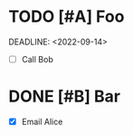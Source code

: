 * TODO [#A] Foo
SCHEDULED: <2022-09-13>
DEADLINE: <2022-09-14>
- [ ] Call Bob

* DONE [#B] Bar
CLOSED: <2022-09-08>
- [X] Email Alice
